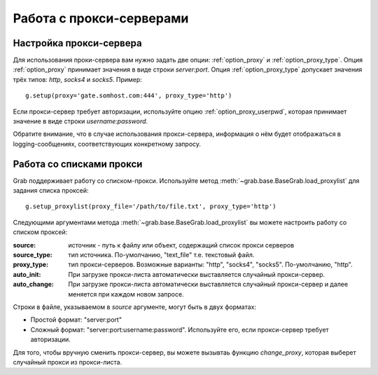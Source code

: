 =========================
Работа с прокси-серверами
=========================

Настройка прокси-сервера
------------------------

Для использования проки-сервера вам нужно задать две опции: :ref:`option_proxy` и :ref:`option_proxy_type`. Опция :ref:`option_proxy` принимает значения в виде строки `server:port`. Опция :ref:`option_proxy_type` допускает значения трёх типов: `http`, `socks4` и `socks5`. Пример::

    g.setup(proxy='gate.somhost.com:444', proxy_type='http')
    
Если прокси-сервер требует авторизации, используйте опцию :ref:`option_proxy_userpwd`, которая принимает значение в виде строки `username:password`.

Обратите внимание, что в случае использования прокси-сервера, информация о нём будет отображаться в logging-сообщениях, соответствующих конкретному запросу.

Работа со списками прокси
-------------------------

Grab поддерживает работу со списком-прокси. Используйте метод :meth:`~grab.base.BaseGrab.load_proxylist` для задания списка проксей::

    g.setup_proxylist(proxy_file='/path/to/file.txt', proxy_type='http')

Следующими аргументами метода :meth:`~grab.base.BaseGrab.load_proxylist` вы можете настроить работу со списком проксей:

:source: источник - путь к файлу или объект, содержащий список прокси серверов
:source_type: тип источника. По-умолчанию, "text_file" т.е. текстовый файл.
:proxy_type: тип прокси-серверов. Возможные варианты: "http", "socks4", "socks5". По-умолчанию, "http".
:auto_init: При загрузке прокси-листа автоматически выставляется случайный прокси-сервер.
:auto_change: При загрузке прокси-листа автоматически выставляется случайный прокси-сервер и далее меняется при каждом новом запросе.

Строки в файле, указываемом в `source` аргументе, могут быть в двух форматах:

* Простой формат: "server:port"
* Сложный формат: "server:port:username:password". Используйте его, если прокси-сервер требует авторизации.

Для того, чтобы вручную сменить прокси-сервер, вы можете вызывтаь функцию `change_proxy`, которая выберет случайный прокси из прокси-листа.

